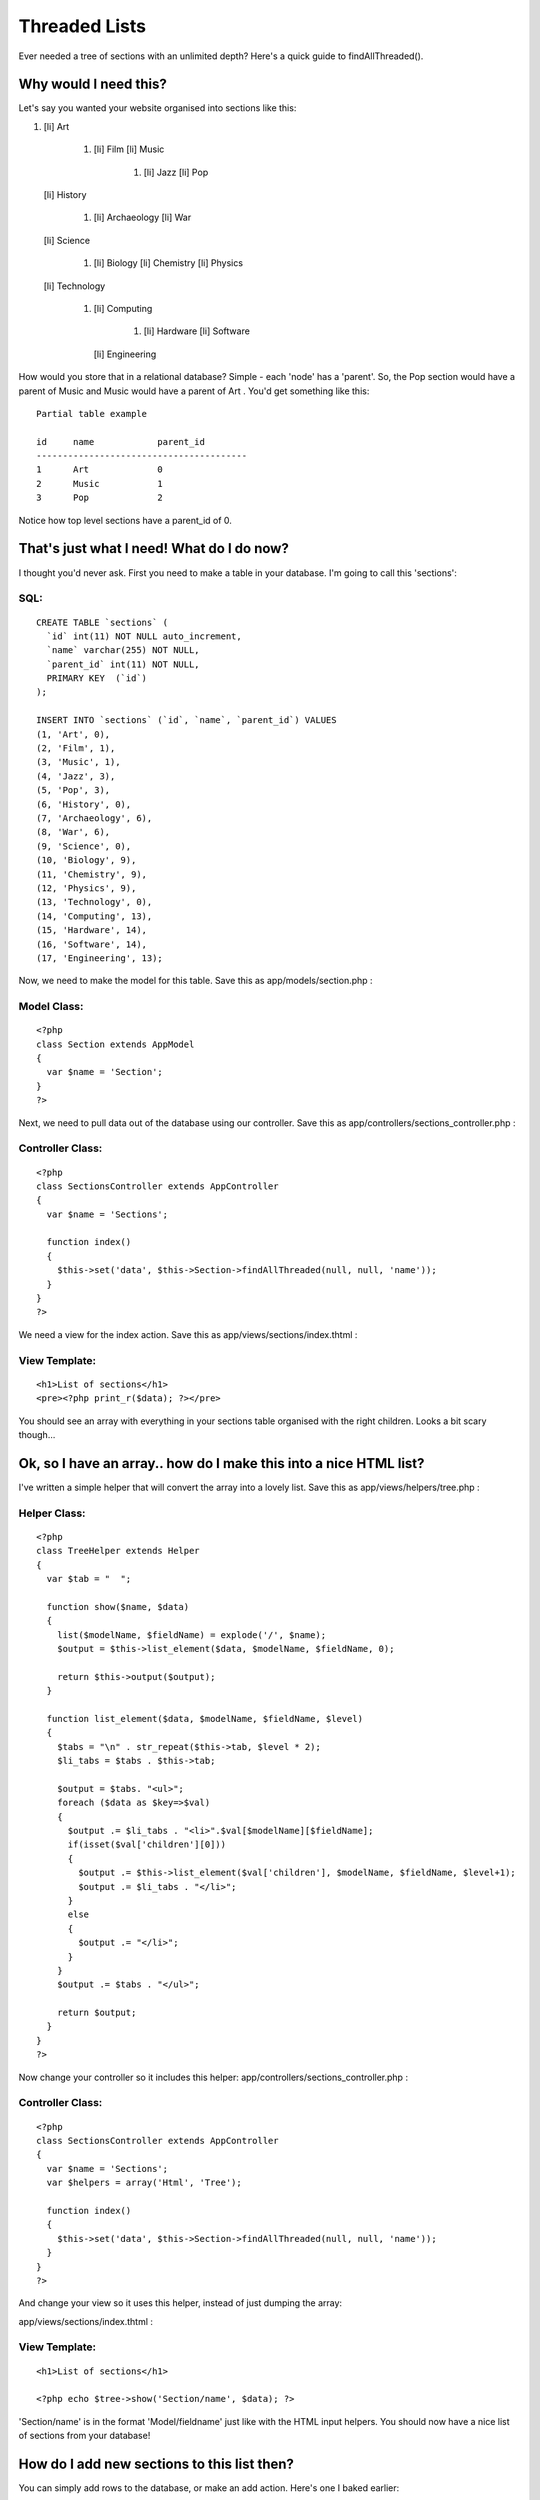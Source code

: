 Threaded Lists
==============

Ever needed a tree of sections with an unlimited depth? Here's a quick
guide to findAllThreaded().


Why would I need this?
----------------------
Let's say you wanted your website organised into sections like this:


#. [li] Art

    #. [li] Film [li] Music

        #. [li] Jazz [li] Pop

   [li] History

    #. [li] Archaeology [li] War
   [li] Science

    #. [li] Biology [li] Chemistry [li] Physics
   [li] Technology

    #. [li] Computing

        #. [li] Hardware [li] Software
       [li] Engineering

How would you store that in a relational database? Simple - each
'node' has a 'parent'. So, the Pop section would have a parent of
Music and Music would have a parent of Art . You'd get something like
this:

::

    Partial table example
    
    id     name            parent_id
    ----------------------------------------
    1      Art             0
    2      Music           1
    3      Pop             2

Notice how top level sections have a parent_id of 0.

That's just what I need! What do I do now?
------------------------------------------
I thought you'd never ask. First you need to make a table in your
database. I'm going to call this 'sections':


SQL:
````

::

    CREATE TABLE `sections` (
      `id` int(11) NOT NULL auto_increment,
      `name` varchar(255) NOT NULL,
      `parent_id` int(11) NOT NULL,
      PRIMARY KEY  (`id`)
    );
    
    INSERT INTO `sections` (`id`, `name`, `parent_id`) VALUES 
    (1, 'Art', 0),
    (2, 'Film', 1),
    (3, 'Music', 1),
    (4, 'Jazz', 3),
    (5, 'Pop', 3),
    (6, 'History', 0),
    (7, 'Archaeology', 6),
    (8, 'War', 6),
    (9, 'Science', 0),
    (10, 'Biology', 9),
    (11, 'Chemistry', 9),
    (12, 'Physics', 9),
    (13, 'Technology', 0),
    (14, 'Computing', 13),
    (15, 'Hardware', 14),
    (16, 'Software', 14),
    (17, 'Engineering', 13);

Now, we need to make the model for this table. Save this as
app/models/section.php :


Model Class:
````````````

::

    <?php 
    class Section extends AppModel
    {
      var $name = 'Section';
    }
    ?>

Next, we need to pull data out of the database using our controller.
Save this as app/controllers/sections_controller.php :


Controller Class:
`````````````````

::

    <?php 
    class SectionsController extends AppController
    {
      var $name = 'Sections';
      
      function index()
      {
        $this->set('data', $this->Section->findAllThreaded(null, null, 'name'));
      }
    }
    ?>

We need a view for the index action. Save this as
app/views/sections/index.thtml :


View Template:
``````````````

::

    <h1>List of sections</h1>
    <pre><?php print_r($data); ?></pre>

You should see an array with everything in your sections table
organised with the right children. Looks a bit scary though...


Ok, so I have an array.. how do I make this into a nice HTML list?
------------------------------------------------------------------
I've written a simple helper that will convert the array into a lovely
list. Save this as app/views/helpers/tree.php :

Helper Class:
`````````````

::

    <?php 
    class TreeHelper extends Helper
    {
      var $tab = "  ";
      
      function show($name, $data)
      {
        list($modelName, $fieldName) = explode('/', $name);
        $output = $this->list_element($data, $modelName, $fieldName, 0);
        
        return $this->output($output);
      }
      
      function list_element($data, $modelName, $fieldName, $level)
      {
        $tabs = "\n" . str_repeat($this->tab, $level * 2);
        $li_tabs = $tabs . $this->tab;
        
        $output = $tabs. "<ul>";
        foreach ($data as $key=>$val)
        {
          $output .= $li_tabs . "<li>".$val[$modelName][$fieldName];
          if(isset($val['children'][0]))
          {
            $output .= $this->list_element($val['children'], $modelName, $fieldName, $level+1);
            $output .= $li_tabs . "</li>";
          }
          else
          {
            $output .= "</li>";
          }
        }
        $output .= $tabs . "</ul>";
        
        return $output;
      }
    }
    ?>

Now change your controller so it includes this helper:
app/controllers/sections_controller.php :

Controller Class:
`````````````````

::

    <?php 
    class SectionsController extends AppController
    {
      var $name = 'Sections';
      var $helpers = array('Html', 'Tree');
    
      function index()
      {
        $this->set('data', $this->Section->findAllThreaded(null, null, 'name'));
      }
    }
    ?>

And change your view so it uses this helper, instead of just dumping
the array:

app/views/sections/index.thtml :

View Template:
``````````````

::

    <h1>List of sections</h1> 
    
    <?php echo $tree->show('Section/name', $data); ?>

'Section/name' is in the format 'Model/fieldname' just like with the
HTML input helpers. You should now have a nice list of sections from
your database!


How do I add new sections to this list then?
--------------------------------------------
You can simply add rows to the database, or make an add action. Here's
one I baked earlier:

app/controllers/sections_controller.php :

Controller Class:
`````````````````

::

    <?php 
    class SectionsController extends AppController
    {
      var $name = 'Sections';
      var $helpers = array('Html', 'Tree');
      
      function index()
      {
        $this->set('data', $this->Section->findAllThreaded(null, null, 'name'));
      }
      
    	function add()
    	{		
    	
    	  $sectionArray = $this->Section->generateList(null, 'name');
    		$this->set('sectionArray', $sectionArray);
    		
    		if(empty($this->data))
    		{
    			$this->render();
    		}
    		else
    		{
    			$this->cleanUpFields();
    			if($this->Section->save($this->data))
    			{
    				$this->Session->setFlash('The Section has been saved');
    				$this->redirect('/sections/index');
    			}
    			else
    			{
    				$this->Session->setFlash('Please correct errors below.');
    			}
    		}
    	}
    
    }
    ?>

app/views/sections/index.thtml :

View Template:
``````````````

::

    <h1>List of sections</h1> 
    
    <?php echo $tree->show('Section/name', $data); ?>
    
    <?php echo $html->link('Add Section', '/sections/add');?>

app/views/sections/add.thtml :

View Template:
``````````````

::

    <h2>New Section</h2>
    <form action="<?php echo $html->url('/sections/add'); ?>" method="post">
    
    <?php if(is_array($sectionArray)) { ?>
    <div class="optional"> 
      <label for="SectionParentId">Parent Section</label>
      <?php echo $html->selectTag('Section/parent_id', $sectionArray);?>
    </div>
    <?php } ?>
    
    <div class="required"> 
    	<label for="SectionName">Section</label>
     	<?php echo $html->input('Section/name', array('size' => '60'));?>
    	<?php echo $html->tagErrorMsg('Section/name', 'Please enter the name.');?>
    </div>
    
    <div class="submit">
    	<?php echo $html->submit('Add');?>
    </div>
    
    </form>



What?! You mean I didn't have to copy and paste all that code?
--------------------------------------------------------------
`Click here to download full source code`_ (6 KB)
Hope you enjoyed the article and happy baking!

.. _Click here to download full source code: http://www.amusd.com/code/threaded.zip

.. author:: MrRio
.. categories:: articles, tutorials
.. tags:: hierarchical,lists,helpers,tree,threaded,MrRio,Tutorials

